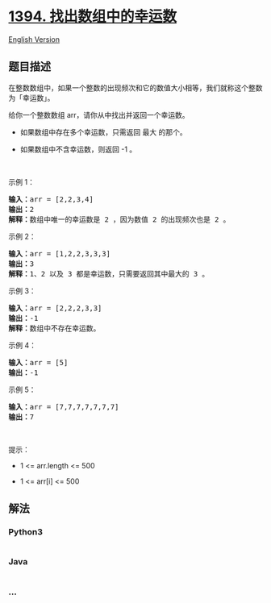 * [[https://leetcode-cn.com/problems/find-lucky-integer-in-an-array][1394.
找出数组中的幸运数]]
  :PROPERTIES:
  :CUSTOM_ID: 找出数组中的幸运数
  :END:
[[./solution/1300-1399/1394.Find Lucky Integer in an Array/README_EN.org][English
Version]]

** 题目描述
   :PROPERTIES:
   :CUSTOM_ID: 题目描述
   :END:

#+begin_html
  <!-- 这里写题目描述 -->
#+end_html

#+begin_html
  <p>
#+end_html

在整数数组中，如果一个整数的出现频次和它的数值大小相等，我们就称这个整数为「幸运数」。

#+begin_html
  </p>
#+end_html

#+begin_html
  <p>
#+end_html

给你一个整数数组 arr，请你从中找出并返回一个幸运数。

#+begin_html
  </p>
#+end_html

#+begin_html
  <ul>
#+end_html

#+begin_html
  <li>
#+end_html

如果数组中存在多个幸运数，只需返回 最大 的那个。

#+begin_html
  </li>
#+end_html

#+begin_html
  <li>
#+end_html

如果数组中不含幸运数，则返回 -1 。

#+begin_html
  </li>
#+end_html

#+begin_html
  </ul>
#+end_html

#+begin_html
  <p>
#+end_html

 

#+begin_html
  </p>
#+end_html

#+begin_html
  <p>
#+end_html

示例 1：

#+begin_html
  </p>
#+end_html

#+begin_html
  <pre><strong>输入：</strong>arr = [2,2,3,4]
  <strong>输出：</strong>2
  <strong>解释：</strong>数组中唯一的幸运数是 2 ，因为数值 2 的出现频次也是 2 。
  </pre>
#+end_html

#+begin_html
  <p>
#+end_html

示例 2：

#+begin_html
  </p>
#+end_html

#+begin_html
  <pre><strong>输入：</strong>arr = [1,2,2,3,3,3]
  <strong>输出：</strong>3
  <strong>解释：</strong>1、2 以及 3 都是幸运数，只需要返回其中最大的 3 。
  </pre>
#+end_html

#+begin_html
  <p>
#+end_html

示例 3：

#+begin_html
  </p>
#+end_html

#+begin_html
  <pre><strong>输入：</strong>arr = [2,2,2,3,3]
  <strong>输出：</strong>-1
  <strong>解释：</strong>数组中不存在幸运数。
  </pre>
#+end_html

#+begin_html
  <p>
#+end_html

示例 4：

#+begin_html
  </p>
#+end_html

#+begin_html
  <pre><strong>输入：</strong>arr = [5]
  <strong>输出：</strong>-1
  </pre>
#+end_html

#+begin_html
  <p>
#+end_html

示例 5：

#+begin_html
  </p>
#+end_html

#+begin_html
  <pre><strong>输入：</strong>arr = [7,7,7,7,7,7,7]
  <strong>输出：</strong>7
  </pre>
#+end_html

#+begin_html
  <p>
#+end_html

 

#+begin_html
  </p>
#+end_html

#+begin_html
  <p>
#+end_html

提示：

#+begin_html
  </p>
#+end_html

#+begin_html
  <ul>
#+end_html

#+begin_html
  <li>
#+end_html

1 <= arr.length <= 500

#+begin_html
  </li>
#+end_html

#+begin_html
  <li>
#+end_html

1 <= arr[i] <= 500

#+begin_html
  </li>
#+end_html

#+begin_html
  </ul>
#+end_html

** 解法
   :PROPERTIES:
   :CUSTOM_ID: 解法
   :END:

#+begin_html
  <!-- 这里可写通用的实现逻辑 -->
#+end_html

#+begin_html
  <!-- tabs:start -->
#+end_html

*** *Python3*
    :PROPERTIES:
    :CUSTOM_ID: python3
    :END:

#+begin_html
  <!-- 这里可写当前语言的特殊实现逻辑 -->
#+end_html

#+begin_src python
#+end_src

*** *Java*
    :PROPERTIES:
    :CUSTOM_ID: java
    :END:

#+begin_html
  <!-- 这里可写当前语言的特殊实现逻辑 -->
#+end_html

#+begin_src java
#+end_src

*** *...*
    :PROPERTIES:
    :CUSTOM_ID: section
    :END:
#+begin_example
#+end_example

#+begin_html
  <!-- tabs:end -->
#+end_html
